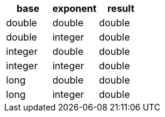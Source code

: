 [%header.monospaced.styled,format=dsv,separator=|]
|===
base | exponent | result
double | double | double
double | integer | double
integer | double | double
integer | integer | double
long | double | double
long | integer | double
|===
